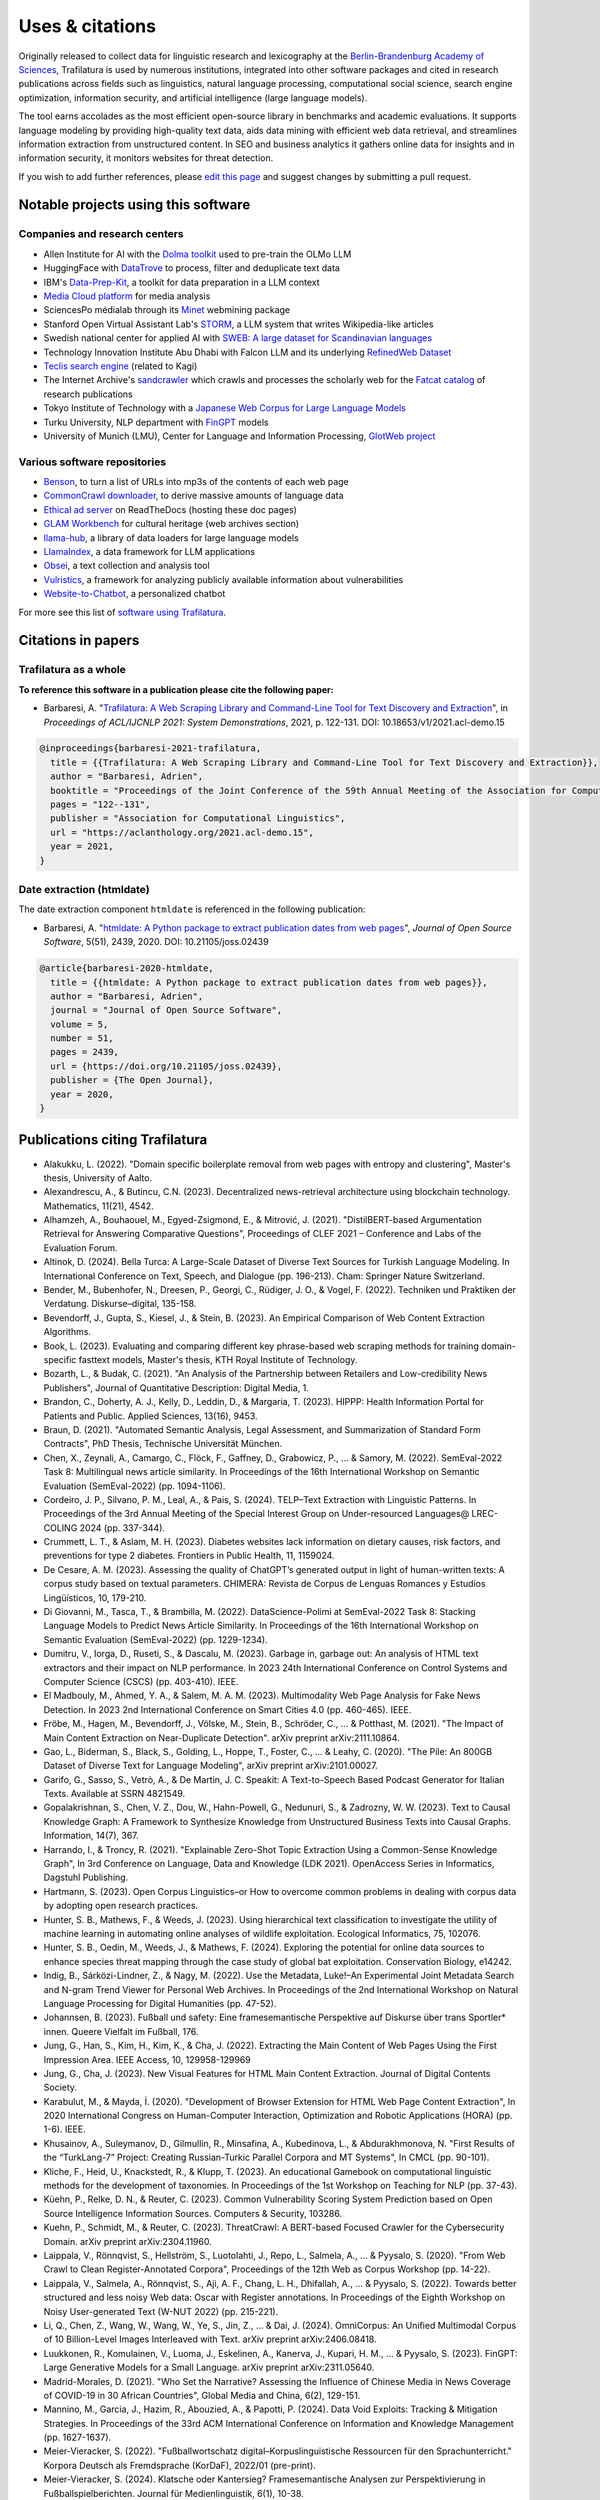 Uses & citations
================

.. meta::
    :description lang=en:
        Trafilatura now widely used, integrated into other software packages and cited in research publications. Notable projects and institutional users are listed on this page.


Originally released to collect data for linguistic research and lexicography at the `Berlin-Brandenburg Academy of Sciences <https://www.dwds.de/d/k-web>`_, Trafilatura is used by numerous institutions, integrated into other software packages and cited in research publications across fields such as linguistics, natural language processing, computational social science, search engine optimization, information security, and artificial intelligence (large language models).

The tool earns accolades as the most efficient open-source library in benchmarks and academic evaluations. It supports language modeling by providing high-quality text data, aids data mining with efficient web data retrieval, and streamlines information extraction from unstructured content. In SEO and business analytics it gathers online data for insights and in information security, it monitors websites for threat detection.

If you wish to add further references, please `edit this page <https://github.com/adbar/trafilatura/edit/master/docs/used-by.rst>`_ and suggest changes by submitting a pull request.



Notable projects using this software
------------------------------------

Companies and research centers
^^^^^^^^^^^^^^^^^^^^^^^^^^^^^^

- Allen Institute for AI with the `Dolma toolkit <https://github.com/allenai/dolma>`_ used to pre-train the OLMo LLM
- HuggingFace with `DataTrove <https://github.com/huggingface/datatrove>`_ to process, filter and deduplicate text data
- IBM's `Data-Prep-Kit <https://github.com/IBM/data-prep-kit>`_, a toolkit for data preparation in a LLM context
- `Media Cloud platform <https://mediacloud.org>`_ for media analysis
- SciencesPo médialab through its `Minet <https://github.com/medialab/minet>`_ webmining package
- Stanford Open Virtual Assistant Lab's `STORM <https://github.com/stanford-oval/storm>`_, a LLM system that writes Wikipedia-like articles
- Swedish national center for applied AI with `SWEB: A large dataset for Scandinavian languages <https://arxiv.org/pdf/2410.04456>`_
- Technology Innovation Institute Abu Dhabi with Falcon LLM and its underlying `RefinedWeb Dataset <https://arxiv.org/abs/2306.01116>`_
- `Teclis search engine <https://teclis.com/>`_ (related to Kagi)
- The Internet Archive's `sandcrawler <https://github.com/internetarchive/sandcrawler>`_ which crawls and processes the scholarly web for the `Fatcat catalog <https://fatcat.wiki/>`_ of research publications
- Tokyo Institute of Technology with a `Japanese Web Corpus for Large Language Models <https://arxiv.org/pdf/2404.17733>`_
- Turku University, NLP department with `FinGPT <https://turkunlp.org/gpt3-finnish>`_ models
- University of Munich (LMU), Center for Language and Information Processing, `GlotWeb project <https://github.com/cisnlp/GlotWeb>`_


Various software repositories
^^^^^^^^^^^^^^^^^^^^^^^^^^^^^

- `Benson <https://github.com/timoteostewart/benson>`_, to turn a list of URLs into mp3s of the contents of each web page
- `CommonCrawl downloader <https://github.com/leogao2/commoncrawl_downloader>`_, to derive massive amounts of language data
- `Ethical ad server <https://github.com/readthedocs/ethical-ad-server>`_ on ReadTheDocs (hosting these doc pages)
- `GLAM Workbench <https://glam-workbench.github.io/web-archives/>`_ for cultural heritage (web archives section)
- `llama-hub <https://github.com/emptycrown/llama-hub>`_, a library of data loaders for large language models
- `LlamaIndex <https://github.com/run-llama/llama_index>`_, a data framework for LLM applications
- `Obsei <https://obsei.com/>`_, a text collection and analysis tool
- `Vulristics <https://github.com/leonov-av/vulristics>`_, a framework for analyzing publicly available information about vulnerabilities
- `Website-to-Chatbot <https://github.com/Anil-matcha/Website-to-Chatbot>`_, a personalized chatbot

For more see this list of `software using Trafilatura <https://github.com/adbar/trafilatura/network/dependents>`_.


Citations in papers
-------------------

Trafilatura as a whole
^^^^^^^^^^^^^^^^^^^^^^


**To reference this software in a publication please cite the following paper:**

- Barbaresi, A. "`Trafilatura: A Web Scraping Library and Command-Line Tool for Text Discovery and Extraction <https://aclanthology.org/2021.acl-demo.15/>`_", in *Proceedings of ACL/IJCNLP 2021: System Demonstrations*, 2021, p. 122-131. DOI: 10.18653/v1/2021.acl-demo.15


.. image:: https://img.shields.io/badge/DOI-10.18653%2Fv1%2F2021.acl--demo.15-blue
    :target: https://aclanthology.org/2021.acl-demo.15/
    :alt: Reference DOI: 10.18653/v1/2021.acl-demo.15

.. image:: https://zenodo.org/badge/DOI/10.5281/zenodo.3460969.svg
   :target: https://doi.org/10.5281/zenodo.3460969
   :alt: Zenodo archive DOI: 10.5281/zenodo.3460969

.. code-block:: shell

    @inproceedings{barbaresi-2021-trafilatura,
      title = {{Trafilatura: A Web Scraping Library and Command-Line Tool for Text Discovery and Extraction}},
      author = "Barbaresi, Adrien",
      booktitle = "Proceedings of the Joint Conference of the 59th Annual Meeting of the Association for Computational Linguistics and the 11th International Joint Conference on Natural Language Processing: System Demonstrations",
      pages = "122--131",
      publisher = "Association for Computational Linguistics",
      url = "https://aclanthology.org/2021.acl-demo.15",
      year = 2021,
    }


Date extraction (htmldate)
^^^^^^^^^^^^^^^^^^^^^^^^^^

The date extraction component ``htmldate`` is referenced in the following publication:

- Barbaresi, A. "`htmldate: A Python package to extract publication dates from web pages <https://doi.org/10.21105/joss.02439>`_", *Journal of Open Source Software*, 5(51), 2439, 2020. DOI: 10.21105/joss.02439

.. image:: https://joss.theoj.org/papers/10.21105/joss.02439/status.svg
   :target: https://doi.org/10.21105/joss.02439
   :alt: JOSS article

.. image:: https://zenodo.org/badge/DOI/10.5281/zenodo.3459599.svg
   :target: https://doi.org/10.5281/zenodo.3459599
   :alt: Zenodo archive

.. code-block:: shell

    @article{barbaresi-2020-htmldate,
      title = {{htmldate: A Python package to extract publication dates from web pages}},
      author = "Barbaresi, Adrien",
      journal = "Journal of Open Source Software",
      volume = 5,
      number = 51,
      pages = 2439,
      url = {https://doi.org/10.21105/joss.02439},
      publisher = {The Open Journal},
      year = 2020,
    }


Publications citing Trafilatura
-------------------------------


- Alakukku, L. (2022). "Domain specific boilerplate removal from web pages with entropy and clustering", Master's thesis, University of Aalto.
- Alexandrescu, A., & Butincu, C.N. (2023). Decentralized news-retrieval architecture using blockchain technology. Mathematics, 11(21), 4542.
- Alhamzeh, A., Bouhaouel, M., Egyed-Zsigmond, E., & Mitrović, J. (2021). "DistilBERT-based Argumentation Retrieval for Answering Comparative Questions", Proceedings of CLEF 2021 – Conference and Labs of the Evaluation Forum.
- Altinok, D. (2024). Bella Turca: A Large-Scale Dataset of Diverse Text Sources for Turkish Language Modeling. In International Conference on Text, Speech, and Dialogue (pp. 196-213). Cham: Springer Nature Switzerland.
- Bender, M., Bubenhofer, N., Dreesen, P., Georgi, C., Rüdiger, J. O., & Vogel, F. (2022). Techniken und Praktiken der Verdatung. Diskurse–digital, 135-158.
- Bevendorff, J., Gupta, S., Kiesel, J., & Stein, B. (2023). An Empirical Comparison of Web Content Extraction Algorithms.
- Book, L. (2023). Evaluating and comparing different key phrase-based web scraping methods for training domain-specific fasttext models, Master's thesis, KTH Royal Institute of Technology.
- Bozarth, L., & Budak, C. (2021). "An Analysis of the Partnership between Retailers and Low-credibility News Publishers", Journal of Quantitative Description: Digital Media, 1.
- Brandon, C., Doherty, A. J., Kelly, D., Leddin, D., & Margaria, T. (2023). HIPPP: Health Information Portal for Patients and Public. Applied Sciences, 13(16), 9453.
- Braun, D. (2021). "Automated Semantic Analysis, Legal Assessment, and Summarization of Standard Form Contracts", PhD Thesis, Technische Universität München.
- Chen, X., Zeynali, A., Camargo, C., Flöck, F., Gaffney, D., Grabowicz, P., ... & Samory, M. (2022). SemEval-2022 Task 8: Multilingual news article similarity. In Proceedings of the 16th International Workshop on Semantic Evaluation (SemEval-2022) (pp. 1094-1106).
- Cordeiro, J. P., Silvano, P. M., Leal, A., & Pais, S. (2024). TELP–Text Extraction with Linguistic Patterns. In Proceedings of the 3rd Annual Meeting of the Special Interest Group on Under-resourced Languages@ LREC-COLING 2024 (pp. 337-344).
- Crummett, L. T., & Aslam, M. H. (2023). Diabetes websites lack information on dietary causes, risk factors, and preventions for type 2 diabetes. Frontiers in Public Health, 11, 1159024.
- De Cesare, A. M. (2023). Assessing the quality of ChatGPT’s generated output in light of human-written texts: A corpus study based on textual parameters. CHIMERA: Revista de Corpus de Lenguas Romances y Estudios Lingüísticos, 10, 179-210.
- Di Giovanni, M., Tasca, T., & Brambilla, M. (2022). DataScience-Polimi at SemEval-2022 Task 8: Stacking Language Models to Predict News Article Similarity. In Proceedings of the 16th International Workshop on Semantic Evaluation (SemEval-2022) (pp. 1229-1234).
- Dumitru, V., Iorga, D., Ruseti, S., & Dascalu, M. (2023). Garbage in, garbage out: An analysis of HTML text extractors and their impact on NLP performance. In 2023 24th International Conference on Control Systems and Computer Science (CSCS) (pp. 403-410). IEEE.
- El Madbouly, M., Ahmed, Y. A., & Salem, M. A. M. (2023). Multimodality Web Page Analysis for Fake News Detection. In 2023 2nd International Conference on Smart Cities 4.0 (pp. 460-465). IEEE.
- Fröbe, M., Hagen, M., Bevendorff, J., Völske, M., Stein, B., Schröder, C., ... & Potthast, M. (2021). "The Impact of Main Content Extraction on Near-Duplicate Detection". arXiv preprint arXiv:2111.10864.
- Gao, L., Biderman, S., Black, S., Golding, L., Hoppe, T., Foster, C., ... & Leahy, C. (2020). "The Pile: An 800GB Dataset of Diverse Text for Language Modeling", arXiv preprint arXiv:2101.00027.
- Garifo, G., Sasso, S., Vetrò, A., & De Martin, J. C. Speakit: A Text-to-Speech Based Podcast Generator for Italian Texts. Available at SSRN 4821549.
- Gopalakrishnan, S., Chen, V. Z., Dou, W., Hahn-Powell, G., Nedunuri, S., & Zadrozny, W. W. (2023). Text to Causal Knowledge Graph: A Framework to Synthesize Knowledge from Unstructured Business Texts into Causal Graphs. Information, 14(7), 367.
- Harrando, I., & Troncy, R. (2021). "Explainable Zero-Shot Topic Extraction Using a Common-Sense Knowledge Graph", In 3rd Conference on Language, Data and Knowledge (LDK 2021). OpenAccess Series in Informatics, Dagstuhl Publishing.
- Hartmann, S. (2023). Open Corpus Linguistics–or How to overcome common problems in dealing with corpus data by adopting open research practices.
- Hunter, S. B., Mathews, F., & Weeds, J. (2023). Using hierarchical text classification to investigate the utility of machine learning in automating online analyses of wildlife exploitation. Ecological Informatics, 75, 102076.
- Hunter, S. B., Oedin, M., Weeds, J., & Mathews, F. (2024). Exploring the potential for online data sources to enhance species threat mapping through the case study of global bat exploitation. Conservation Biology, e14242.
- Indig, B., Sárközi-Lindner, Z., & Nagy, M. (2022). Use the Metadata, Luke!–An Experimental Joint Metadata Search and N-gram Trend Viewer for Personal Web Archives. In Proceedings of the 2nd International Workshop on Natural Language Processing for Digital Humanities (pp. 47-52).
- Johannsen, B. (2023). Fußball und safety: Eine framesemantische Perspektive auf Diskurse über trans Sportler* innen. Queere Vielfalt im Fußball, 176.
- Jung, G., Han, S., Kim, H., Kim, K., & Cha, J. (2022). Extracting the Main Content of Web Pages Using the First Impression Area. IEEE Access, 10, 129958-129969
- Jung, G., Cha, J. (2023). New Visual Features for HTML Main Content Extraction. Journal of Digital Contents Society.
- Karabulut, M., & Mayda, İ. (2020). "Development of Browser Extension for HTML Web Page Content Extraction", In 2020 International Congress on Human-Computer Interaction, Optimization and Robotic Applications (HORA) (pp. 1-6). IEEE.
- Khusainov, A., Suleymanov, D., Gilmullin, R., Minsafina, A., Kubedinova, L., & Abdurakhmonova, N. "First Results of the “TurkLang-7” Project: Creating Russian-Turkic Parallel Corpora and MT Systems", In CMCL (pp. 90-101).
- Kliche, F., Heid, U., Knackstedt, R., & Klupp, T. (2023). An educational Gamebook on computational linguistic methods for the development of taxonomies. In Proceedings of the 1st Workshop on Teaching for NLP (pp. 37-43).
- Küehn, P., Relke, D. N., & Reuter, C. (2023). Common Vulnerability Scoring System Prediction based on Open Source Intelligence Information Sources. Computers & Security, 103286.
- Kuehn, P., Schmidt, M., & Reuter, C. (2023). ThreatCrawl: A BERT-based Focused Crawler for the Cybersecurity Domain. arXiv preprint arXiv:2304.11960.
- Laippala, V., Rönnqvist, S., Hellström, S., Luotolahti, J., Repo, L., Salmela, A., ... & Pyysalo, S. (2020). "From Web Crawl to Clean Register-Annotated Corpora", Proceedings of the 12th Web as Corpus Workshop (pp. 14-22).
- Laippala, V., Salmela, A., Rönnqvist, S., Aji, A. F., Chang, L. H., Dhifallah, A., ... & Pyysalo, S. (2022). Towards better structured and less noisy Web data: Oscar with Register annotations. In Proceedings of the Eighth Workshop on Noisy User-generated Text (W-NUT 2022) (pp. 215-221).
- Li, Q., Chen, Z., Wang, W., Wang, W., Ye, S., Jin, Z., ... & Dai, J. (2024). OmniCorpus: An Unified Multimodal Corpus of 10 Billion-Level Images Interleaved with Text. arXiv preprint arXiv:2406.08418.
- Luukkonen, R., Komulainen, V., Luoma, J., Eskelinen, A., Kanerva, J., Kupari, H. M., ... & Pyysalo, S. (2023). FinGPT: Large Generative Models for a Small Language. arXiv preprint arXiv:2311.05640.
- Madrid-Morales, D. (2021). "Who Set the Narrative? Assessing the Influence of Chinese Media in News Coverage of COVID-19 in 30 African Countries", Global Media and China, 6(2), 129-151.
- Mannino, M., Garcia, J., Hazim, R., Abouzied, A., & Papotti, P. (2024). Data Void Exploits: Tracking & Mitigation Strategies. In Proceedings of the 33rd ACM International Conference on Information and Knowledge Management (pp. 1627-1637).
- Meier-Vieracker, S. (2022). "Fußballwortschatz digital–Korpuslinguistische Ressourcen für den Sprachunterricht." Korpora Deutsch als Fremdsprache (KorDaF), 2022/01 (pre-print).
- Meier-Vieracker, S. (2024). Klatsche oder Kantersieg? Framesemantische Analysen zur Perspektivierung in Fußballspielberichten. Journal für Medienlinguistik, 6(1), 10-38.
- Meng, K. (2021). "An End-to-End Computational System for Monitoring and Verifying Factual Claims" (pre-print).
- Miquelina, N., Quaresma, P., & Nogueira, V. B. (2022). Generating a European Portuguese BERT Based Model Using Content from Arquivo. pt Archive. In International Conference on Intelligent Data Engineering and Automated Learning (pp. 280-288). Springer, Cham.
- Naira, A. M., & Benelallam, I. (2023). Evaluating ESG Impacts in African Cities through Topic-Level Sentiment Analysis. In 2023 10th International Conference on Wireless Networks and Mobile Communications (WINCOM) (pp. 1-6). IEEE.
- Nayekoo, Y., Katrenko, S., Hoste, V., Maladry, A., & Lefever, E. (2024). Shared Task for Cross-lingual Classification of Corporate Social Responsibility (CSR) Themes and Topics. In Proceedings of the Joint Workshop of the 7th Financial Technology and Natural Language Processing, the 5th Knowledge Discovery from Unstructured Data in Financial Services, and the 4th Workshop on Economics and Natural Language Processing@ LREC-COLING 2024 (pp. 283-291).
- Nguyen, Q.C., et al. (2024). Rosie, a Health Education Question-and-Answer Chatbot for New Mothers: Randomized Pilot Study. JMIR Formative Research, 8(1), e51361.
- Nissopoulou, T. X. (2023). Web content classification analysis, MSc thesis, International Hellenic University.
- Nolda, A., Barbaresi, A., & Geyken, A. (2023). Korpora für die lexikographische Beschreibung diatopischer Variation in der deutschen Standardsprache. Korpora in der germanistischen Sprachwissenschaft: Mündlich, schriftlich, multimedial, 29.
- Norlund, T., Isbister, T., Gyllensten, A. C., Santos, P. D., Petrelli, D., Ekgren, A., & Sahlgren, M. (2024). SWEb: A Large Web Dataset for the Scandinavian Languages. arXiv preprint arXiv:2410.04456.
- Öhman, J., Verlinden, S., Ekgren, A., Gyllensten, A. C., Isbister, T., Gogoulou, E., ... & Sahlgren, M. (2023). The Nordic Pile: A 1.2 TB Nordic Dataset for Language Modeling. arXiv preprint arXiv:2303.17183.
- Okazaki, N., Hattori, K., Shota, H., Iida, H., Ohi, M., Fujii, K., ... & Mizuki, S. (2024). Building a Large Japanese Web Corpus for Large Language Models. arXiv preprint arXiv:2404.17733.
- Paster, K., Santos, M. D., Azerbayev, Z., & Ba, J. (2023). Openwebmath: An open dataset of high-quality mathematical web text. arXiv preprint arXiv:2310.06786.
- Pastor-Galindo, J., Sandlin, H. Â., Mármol, F. G., Bovet, G., & Pérez, G. M. (2024). A Big Data architecture for early identification and categorization of dark web sites. Future Generation Computer Systems, 157, 67-81.
- Penedo, G., Malartic, Q., Hesslow, D., Cojocaru, R., Alobeidli, H., Cappelli, A., ... & Launay, J. (2024). The RefinedWeb dataset for Falcon LLM: Outperforming curated corpora with web data only. Advances in Neural Information Processing Systems, 36, 79155-79172.
- Piskorski, J., Stefanovitch, N., Da San Martino, G., & Nakov, P. (2023). Semeval-2023 task 3: Detecting the category, the framing, and the persuasion techniques in online news in a multi-lingual setup. In Proceedings of the 17th International Workshop on Semantic Evaluation (SemEval-2023) (pp. 2343-2361).
- Pohlmann, J., Barbaresi, A., & Leinen, P. (2023). Platform regulation and “overblocking”–The NetzDG discourse in Germany. Communications, 48(3), 395-419.
- Qiu, J., Lv, H., Jin, Z., Wang, R., Ning, W., Yu, J., ... & He, C. (2024). Wanjuan-cc: A safe and high-quality open-sourced english webtext dataset. arXiv preprint arXiv:2402.19282.
- Rastislav, K. (2024). Backend platformy pro sdílené ověřování faktů (Master's thesis, České vysoké učení technické v Praze. Vypočetní a informační centrum.)
- Razuvayevskaya, O., Wu, B., Leite, J. A., Heppell, F., Srba, I., Scarton, C., ... & Song, X. (2024). Comparison between parameter-efficient techniques and full fine-tuning: A case study on multilingual news article classification. Plos one, 19(5), e0301738.
- Reina, L. A. V. (2023). NLP Meets Agronomy: Document Classification for Plant Health Surveillance, Master's thesis.
- Robertson, F., Lagus, J., & Kajava, K. (2021). "A COVID-19 news coverage mood map of Europe", Proceedings of the EACL Hackashop on News Media Content Analysis and Automated Report Generation (pp. 110-115).
- Salmela, A. (2022). "Distinguishing Noise and Main Text Content from Web-Sourced Plain Text Documents Using Sequential Neural Networks", Master's thesis, University of Turku.
- Sawczyn, A., Binkowski, J., Janiak, D., Augustyniak, Ł., & Kajdanowicz, T. (2021). "Fact-checking: relevance assessment of references in the Polish political domain", Procedia Computer Science, 192, 1285-1293.
- Schamel, T., Braun, D., & Matthes, F. (2022). Structured Extraction of Terms and Conditions from German and English Online Shops. In Proceedings of The Fifth Workshop on e-Commerce and NLP (ECNLP 5) (pp. 181-190).
- Srikanth, N., Sarkar, R., Mane, H., Aparicio, E., Nguyen, Q., Rudinger, R., & Boyd-Graber, J. (2024). Pregnant Questions: The Importance of Pragmatic Awareness in Maternal Health Question Answering. In Proceedings of the 2024 Conference of the North American Chapter of the Association for Computational Linguistics: Human Language Technologies (Volume 1: Long Papers) (pp. 7246-7261).
- Sutter, T., Bozkir, A. S., Gehring, B., & Berlich, P. (2022). Avoiding the Hook: Influential Factors of Phishing Awareness Training on Click-Rates and a Data-Driven Approach to Predict Email Difficulty Perception. IEEE Access, 10, 100540-100565.
- Ter-Akopyan, B. (2022). "Identification of Political Leaning in German News", Master's thesis, Ludwig Maximilian University of Munich.
- Van Nooten, J., & Kosar, A. (2024). Advancing CSR Theme and Topic Classification: LLMs and Training Enhancement Insights. In Proceedings of the Joint Workshop of the 7th Financial Technology and Natural Language Processing, the 5th Knowledge Discovery from Unstructured Data in Financial Services, and the 4th Workshop on Economics and Natural Language Processing@ LREC-COLING 2024 (pp. 292-305).
- Varlamov, M., Galanin, D., Bedrin, P., Duda, S., Lazarev, V., & Yatskov, A. (2022). A Dataset for Information Extraction from News Web Pages. In 2022 Ivannikov Ispras Open Conference (ISPRAS) (pp. 100-106). IEEE.
- Waheed, A., Qunaibi, S., Barradas, D., & Weinberg, Z. (2022). Darwin's Theory of Censorship: Analysing the Evolution of Censored Topics with Dynamic Topic Models. In Proceedings of the 21st Workshop on Privacy in the Electronic Society (pp. 103-108).
- Xu, Z., Liu, Z., Yan, Y., Liu, Z., Xiong, C., & Yu, G. (2024). Cleaner Pretraining Corpus Curation with Neural Web Scraping. arXiv preprint arXiv:2402.14652.
- Yang, Y., & Wang, X. (2024). AcawebAgent: A Large Language Model-Powered Assistant for Early Academic Research. In 2024 5th International Conference on Computer Engineering and Application (ICCEA) (pp. 302-305). IEEE.
- Zinn, J. O., & Müller, M. (2021). "Understanding discourse and language of risk", Journal of Risk Research, 1-14.



Publications citing Htmldate
----------------------------

See `citation page of htmldate's documentation <https://htmldate.readthedocs.io/en/latest/used-by.html>`_.



Ports
-----

Go port
    `go-trafilatura <https://github.com/markusmobius/go-trafilatura>`_
